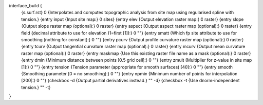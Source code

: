interface_build {
    {s.surf.rst} 0
    {Interpolates and computes topographic analysis from site map using regularised spline with tension.}
    {entry input {Input site map:} 0 sites}
    {entry elev {Output elevation raster map:} 0 raster}
    {entry slope {Output slope raster map (optional):} 0 raster}
    {entry aspect {Output aspect raster map (optional):} 0 raster}
    {entry field {decimal attribute to use for elevation (1=first [1]):} 0 ""}
    {entry smatt {Which fp site attribute to use for smoothing (nothing for constant):} 0 ""}
    {entry pcurv {Output profile curvature raster map (optional):} 0 raster}
    {entry tcurv {Output tangential curvature raster map (optional):} 0 raster}
    {entry mcurv {Output mean curvature raster map (optional):} 0 raster}
    {entry maskmap {Use this existing raster file name as a mask (optional):} 0 raster}
    {entry dmin {Minimum distance between points [0.5 grid cell]:} 0 ""}
    {entry zmult {Multiplier for z-value in site map [1]:} 0 ""}
    {entry tension {Tension parameter (appropriate for smooth surfaces) [40]:} 0 ""}
    {entry smooth {Smoothing parameter [0 = no smoothing):} 0 ""}
    {entry npmin {Minimum number of points for interpolation [200]:} 0 ""}
    {checkbox -d {Output partial derivatives instead.} "" -d}
    {checkbox -t {Use dnorm-independent tension.} "" -t}
}
